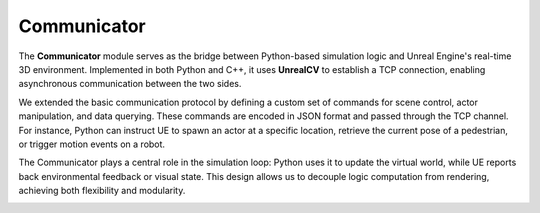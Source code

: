 Communicator
===========

The **Communicator** module serves as the bridge between Python-based simulation logic and Unreal Engine's real-time 3D environment. Implemented in both Python and C++, it uses **UnrealCV** to establish a TCP connection, enabling asynchronous communication between the two sides.

We extended the basic communication protocol by defining a custom set of commands for scene control, actor manipulation, and data querying. These commands are encoded in JSON format and passed through the TCP channel. For instance, Python can instruct UE to spawn an actor at a specific location, retrieve the current pose of a pedestrian, or trigger motion events on a robot.

The Communicator plays a central role in the simulation loop: Python uses it to update the virtual world, while UE reports back environmental feedback or visual state. This design allows us to decouple logic computation from rendering, achieving both flexibility and modularity.

.. image:: ../assets/clpg_detail_1.png
       :alt: Details Surround Building
       :width: 800px
       :align: center